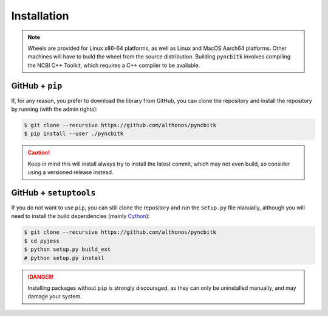 Installation
============

.. note::

    Wheels are provided for Linux x86-64 platforms, as well as 
    Linux and MacOS Aarch64 platforms. Other machines will have to build the wheel 
    from the source distribution. Building ``pyncbitk`` involves compiling the 
    NCBI C++ Toolkit, which requires a C++ compiler to be available.


.. PyPi
.. ^^^^

.. ``pyncbitk`` is hosted on GitHub, but the easiest way to install it is to download
.. the latest release from its `PyPi repository <https://pypi.python.org/pypi/pyncbitk>`_.
.. It will install all dependencies then install ``pyncbitk`` either from a wheel if
.. one is available, or from source after compiling the Rust code :

.. .. code:: console

.. 	$ pip install --user pyncbitk


.. Conda
.. ^^^^^

.. Pronto is also available as a `recipe <https://anaconda.org/bioconda/pyncbitk>`_
.. in the `bioconda <https://bioconda.github.io/>`_ channel. To install, simply
.. use the ``conda`` installer:

.. .. code:: console

..    $ conda install -c bioconda pyncbitk


.. Arch User Repository
.. ^^^^^^^^^^^^^^^^^^^^

.. A package recipe for Arch Linux can be found in the Arch User Repository
.. under the name `python-pyncbitk <https://aur.archlinux.org/packages/python-pyncbitk>`_.
.. It will always match the latest release from PyPI.

.. Steps to install on ArchLinux depend on your `AUR helper <https://wiki.archlinux.org/title/AUR_helpers>`_
.. (``yaourt``, ``aura``, ``yay``, etc.). For ``aura``, you'll need to run:

.. .. code:: console

..     $ aura -A python-pyncbitk


.. BioArchLinux
.. ^^^^^^^^^^^^

.. The `BioArchLinux <https://bioarchlinux.org>`_ project provides pre-compiled packages
.. based on the AUR recipe. Add the BioArchLinux package repository to ``/etc/pacman.conf``:

.. .. code:: ini

..     \[bioarchlinux\]
..     Server = https://repo.bioarchlinux.org/$arch

.. Then install the latest version of the package and its dependencies with ``pacman``:

.. .. code:: console

..     $ pacman -S python-pyncbitk


.. Piwheels
.. ^^^^^^^^

.. ``pyncbitk`` works on Raspberry Pi computers, and pre-built wheels are compiled 
.. for `armv7l` platforms on piwheels. Run the following command to install these 
.. instead of compiling from source:

.. .. code:: console

..    $ pip3 install pyncbitk --extra-index-url https://www.piwheels.org/simple

.. Check the `piwheels documentation <https://www.piwheels.org/faq.html>`_ for 
.. more information.


GitHub + ``pip``
^^^^^^^^^^^^^^^^

If, for any reason, you prefer to download the library from GitHub, you can clone
the repository and install the repository by running (with the admin rights):

.. code:: console

   $ git clone --recursive https://github.com/althonos/pyncbitk
   $ pip install --user ./pyncbitk

.. caution::

    Keep in mind this will install always try to install the latest commit,
    which may not even build, so consider using a versioned release instead.


GitHub + ``setuptools``
^^^^^^^^^^^^^^^^^^^^^^^

If you do not want to use ``pip``, you can still clone the repository and
run the ``setup.py`` file manually, although you will need to install the
build dependencies (mainly `Cython <https://pypi.org/project/cython>`_):

.. code:: console

   $ git clone --recursive https://github.com/althonos/pyncbitk
   $ cd pyjess
   $ python setup.py build_ext
   # python setup.py install

.. Danger::

    Installing packages without ``pip`` is strongly discouraged, as they can
    only be uninstalled manually, and may damage your system.
